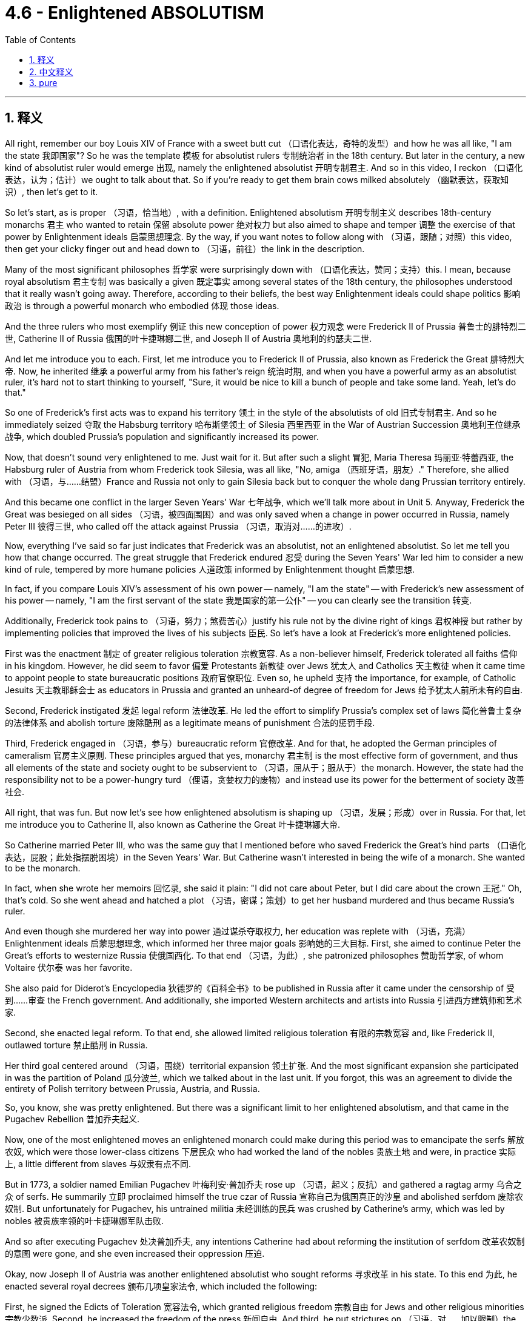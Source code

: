 
= 4.6 - Enlightened ABSOLUTISM
:toc: left
:toclevels: 3
:sectnums:
:stylesheet: myAdocCss.css

'''

== 释义

All right, remember our boy Louis XIV of France with a sweet butt cut （口语化表达，奇特的发型）and how he was all like, "I am the state 我即国家"? So he was the template 模板 for absolutist rulers 专制统治者 in the 18th century. But later in the century, a new kind of absolutist ruler would emerge 出现, namely the enlightened absolutist 开明专制君主. And so in this video, I reckon （口语化表达，认为；估计）we ought to talk about that. So if you're ready to get them brain cows milked absolutely （幽默表达，获取知识）, then let's get to it. +

So let's start, as is proper （习语，恰当地）, with a definition. Enlightened absolutism 开明专制主义 describes 18th-century monarchs 君主 who wanted to retain 保留 absolute power 绝对权力 but also aimed to shape and temper 调整 the exercise of that power by Enlightenment ideals 启蒙思想理念. By the way, if you want notes to follow along with （习语，跟随；对照）this video, then get your clicky finger out and head down to （习语，前往）the link in the description. +

Many of the most significant philosophes 哲学家 were surprisingly down with （口语化表达，赞同；支持）this. I mean, because royal absolutism 君主专制 was basically a given 既定事实 among several states of the 18th century, the philosophes understood that it really wasn't going away. Therefore, according to their beliefs, the best way Enlightenment ideals could shape politics 影响政治 is through a powerful monarch who embodied 体现 those ideas. +

And the three rulers who most exemplify 例证 this new conception of power 权力观念 were Frederick II of Prussia 普鲁士的腓特烈二世, Catherine II of Russia 俄国的叶卡捷琳娜二世, and Joseph II of Austria 奥地利的约瑟夫二世. +

And let me introduce you to each. First, let me introduce you to Frederick II of Prussia, also known as Frederick the Great 腓特烈大帝. Now, he inherited 继承 a powerful army from his father's reign 统治时期, and when you have a powerful army as an absolutist ruler, it's hard not to start thinking to yourself, "Sure, it would be nice to kill a bunch of people and take some land. Yeah, let's do that." +

So one of Frederick's first acts was to expand his territory 领土 in the style of the absolutists of old 旧式专制君主. And so he immediately seized 夺取 the Habsburg territory 哈布斯堡领土 of Silesia 西里西亚 in the War of Austrian Succession 奥地利王位继承战争, which doubled Prussia's population and significantly increased its power. +

Now, that doesn't sound very enlightened to me. Just wait for it. But after such a slight 冒犯, Maria Theresa 玛丽亚·特蕾西亚, the Habsburg ruler of Austria from whom Frederick took Silesia, was all like, "No, amiga （西班牙语，朋友）." Therefore, she allied with （习语，与……结盟）France and Russia not only to gain Silesia back but to conquer the whole dang Prussian territory entirely. +

And this became one conflict in the larger Seven Years' War 七年战争, which we'll talk more about in Unit 5. Anyway, Frederick the Great was besieged on all sides （习语，被四面围困）and was only saved when a change in power occurred in Russia, namely Peter III 彼得三世, who called off the attack against Prussia （习语，取消对……的进攻）. +

Now, everything I've said so far just indicates that Frederick was an absolutist, not an enlightened absolutist. So let me tell you how that change occurred. The great struggle that Frederick endured 忍受 during the Seven Years' War led him to consider a new kind of rule, tempered by more humane policies 人道政策 informed by Enlightenment thought 启蒙思想. +

In fact, if you compare Louis XIV's assessment of his own power -- namely, "I am the state" -- with Frederick's new assessment of his power -- namely, "I am the first servant of the state 我是国家的第一公仆" -- you can clearly see the transition 转变. +

Additionally, Frederick took pains to （习语，努力；煞费苦心）justify his rule not by the divine right of kings 君权神授 but rather by implementing policies that improved the lives of his subjects 臣民. So let's have a look at Frederick's more enlightened policies. +

First was the enactment 制定 of greater religious toleration 宗教宽容. As a non-believer himself, Frederick tolerated all faiths 信仰 in his kingdom. However, he did seem to favor 偏爱 Protestants 新教徒 over Jews 犹太人 and Catholics 天主教徒 when it came time to appoint people to state bureaucratic positions 政府官僚职位. Even so, he upheld 支持 the importance, for example, of Catholic Jesuits 天主教耶稣会士 as educators in Prussia and granted an unheard-of degree of freedom for Jews 给予犹太人前所未有的自由. +

Second, Frederick instigated 发起 legal reform 法律改革. He led the effort to simplify Prussia's complex set of laws 简化普鲁士复杂的法律体系 and abolish torture 废除酷刑 as a legitimate means of punishment 合法的惩罚手段. +

Third, Frederick engaged in （习语，参与）bureaucratic reform 官僚改革. And for that, he adopted the German principles of cameralism 官房主义原则. These principles argued that yes, monarchy 君主制 is the most effective form of government, and thus all elements of the state and society ought to be subservient to （习语，屈从于；服从于）the monarch. However, the state had the responsibility not to be a power-hungry turd （俚语，贪婪权力的废物）and instead use its power for the betterment of society 改善社会. +

All right, that was fun. But now let's see how enlightened absolutism is shaping up （习语，发展；形成）over in Russia. For that, let me introduce you to Catherine II, also known as Catherine the Great 叶卡捷琳娜大帝. +

So Catherine married Peter III, who was the same guy that I mentioned before who saved Frederick the Great's hind parts （口语化表达，屁股；此处指摆脱困境）in the Seven Years' War. But Catherine wasn't interested in being the wife of a monarch. She wanted to be the monarch. +

In fact, when she wrote her memoirs 回忆录, she said it plain: "I did not care about Peter, but I did care about the crown 王冠." Oh, that's cold. So she went ahead and hatched a plot （习语，密谋；策划）to get her husband murdered and thus became Russia's ruler. +

And even though she murdered her way into power 通过谋杀夺取权力, her education was replete with （习语，充满）Enlightenment ideals 启蒙思想理念, which informed her three major goals 影响她的三大目标. First, she aimed to continue Peter the Great's efforts to westernize Russia 使俄国西化. To that end （习语，为此）, she patronized philosophes 赞助哲学家, of whom Voltaire 伏尔泰 was her favorite. +

She also paid for Diderot's Encyclopedia 狄德罗的《百科全书》to be published in Russia after it came under the censorship of 受到……审查 the French government. And additionally, she imported Western architects and artists into Russia 引进西方建筑师和艺术家. +

Second, she enacted legal reform. To that end, she allowed limited religious toleration 有限的宗教宽容 and, like Frederick II, outlawed torture 禁止酷刑 in Russia. +

Her third goal centered around （习语，围绕）territorial expansion 领土扩张. And the most significant expansion she participated in was the partition of Poland 瓜分波兰, which we talked about in the last unit. If you forgot, this was an agreement to divide the entirety of Polish territory between Prussia, Austria, and Russia. +

So, you know, she was pretty enlightened. But there was a significant limit to her enlightened absolutism, and that came in the Pugachev Rebellion 普加乔夫起义. +

Now, one of the most enlightened moves an enlightened monarch could make during this period was to emancipate the serfs 解放农奴, which were those lower-class citizens 下层民众 who had worked the land of the nobles 贵族土地 and were, in practice 实际上, a little different from slaves 与奴隶有点不同. +

But in 1773, a soldier named Emilian Pugachev 叶梅利安·普加乔夫 rose up （习语，起义；反抗）and gathered a ragtag army 乌合之众 of serfs. He summarily 立即 proclaimed himself the true czar of Russia 宣称自己为俄国真正的沙皇 and abolished serfdom 废除农奴制. But unfortunately for Pugachev, his untrained militia 未经训练的民兵 was crushed by Catherine's army, which was led by nobles 被贵族率领的叶卡捷琳娜军队击败. +

And so after executing Pugachev 处决普加乔夫, any intentions Catherine had about reforming the institution of serfdom 改革农奴制的意图 were gone, and she even increased their oppression 压迫. +

Okay, now Joseph II of Austria was another enlightened absolutist who sought reforms 寻求改革 in his state. To this end 为此, he enacted several royal decrees 颁布几项皇家法令, which included the following: +

First, he signed the Edicts of Toleration 宽容法令, which granted religious freedom 宗教自由 for Jews and other religious minorities 宗教少数派. Second, he increased the freedom of the press 新闻自由. And third, he put strictures on （习语，对……加以限制）the power of the Catholic Church 天主教会的权力. +

All that was pretty enlightened. But unfortunately for Joseph, he enacted these reforms real fast without consulting the nobility or the clergy 神职人员. And because they got a little saucy about it （口语化表达，对此不满）, Joseph's reforms led to significant domestic turmoil 国内动荡 during his reign 统治时期. +

Now, as you have hopefully witnessed by now, one of the chief markers 主要标志 of enlightened absolutism was an effort towards religious toleration 宗教宽容. But one religious group can serve as a test case for （习语，作为……的案例）the limits of that toleration, namely the Jews 犹太人. +

In many European states of the 18th century, Jews were significantly marginalized by law 被法律严重边缘化. But with a rising environment of religious toleration engendered by 由……引发的 the Enlightenment, a Jewish Enlightenment movement called Haskalah 哈斯卡拉运动 also emerged. +

Their argument was that the widespread religious intolerance of the Jews was unfitting for 不适合 the enlightened atmosphere in Europe 欧洲的开明氛围. Now, as I mentioned earlier, Joseph II of Austria most fully embraced the call for Jewish freedom 最充分地响应给予犹太人自由的呼吁. Among his reforms were laws allowing Jews to serve in the military 参军 or to enter higher education 接受高等教育 and abolishing the distinguishing symbols 取消区别性标志 that Jews were made to wear 被迫佩戴的标志. +

Frederick the Great and Catherine the Great, despite their impulses towards religious toleration 尽管他们有宗教宽容的倾向, rejected any easing of anti-Jewish policies 拒绝放宽反犹政策 in their states. In fact, after Catherine acquired the large Jewish population of Poland after the partition 瓜分波兰后获得大量犹太人口, she created a separate district 隔离区 in which all Jews were required to live. +

All right, click here to keep reviewing Unit 4. And since we're at the end of a unit, you are most likely getting ready for an exam. So you can click right here to grab my AP Euro review pack 复习资料, which will help you get an A in your class and a five on your exam in May. I'll catch you on the flip-flop （口语化表达，回头见）. Heimler out. +

'''

== 中文释义

好的，还记得法国的路易十四（Louis XIV）吗，他留着时髦的发型，还宣称“我即国家”？他是18世纪专制统治者的典型代表。但在那个世纪后期，一种新型的专制统治者出现了，也就是开明专制君主。所以在这个视频中，我认为我们应该来谈谈这个。所以，如果你准备好充分充实自己的知识，那我们开始吧。  +

所以，恰当地说，我们从定义开始。开明专制主义描述的是18世纪的君主，他们想要保留绝对权力，但也旨在用启蒙思想来塑造和约束权力的行使。顺便说一下，如果你想要这个视频的笔记，那就伸出你的手指点击描述中的链接。  +

许多重要的哲学家出人意料地支持这种观点。我的意思是，因为在18世纪的几个国家中，君主专制基本上是既定事实，哲学家们明白它不会消失。因此，根据他们的信念，启蒙思想塑造政治的最佳方式是通过一位体现这些思想的强大君主。  +

最能体现这种新权力观念的三位统治者是普鲁士的腓特烈二世（Frederick II of Prussia）、俄罗斯的叶卡捷琳娜二世（Catherine II of Russia）和奥地利的约瑟夫二世（Joseph II of Austria）。  +

让我分别介绍一下他们。首先，让我介绍一下普鲁士的腓特烈二世，也被称为腓特烈大帝（Frederick the Great）。他从父亲的统治中继承了一支强大的军队，作为一个专制统治者，当你拥有一支强大的军队时，很难不这样想：“当然，杀死一群人并夺取一些土地会很不错。没错，就这么干。”  +

所以腓特烈的首要行动之一就是以旧专制君主的方式扩张领土。于是，在奥地利王位继承战争中，他立即夺取了哈布斯堡王朝的西里西亚（Silesia）领土，这使普鲁士的人口翻倍，实力也大幅增强。  +

现在，这听起来可不怎么开明。先别急。但是在这样的冒犯之后，被腓特烈夺走西里西亚的奥地利哈布斯堡统治者玛丽亚·特蕾莎（Maria Theresa）表示：“不，朋友。” 因此，她与法国和俄罗斯结盟，不仅要夺回西里西亚，还要完全征服整个普鲁士领土。  +

这成为了更大规模的七年战争中的一场冲突，我们将在第五单元详细讨论七年战争。总之，腓特烈大帝被各方围攻，直到俄罗斯的权力发生变化，也就是彼得三世（Peter III）叫停了对普鲁士的攻击，他才得以获救。  +

到目前为止我说的一切都表明腓特烈只是一个专制君主，而不是开明专制君主。所以让我告诉你这种转变是如何发生的。腓特烈在七年战争中所经历的巨大斗争使他考虑一种新的统治方式，用启蒙思想所带来的更人道的政策来约束统治。  +

事实上，如果你将路易十四对自己权力的评估——也就是“我即国家”——与腓特烈对自己权力的新评估——也就是“我是国家的第一公仆”——相比较，你可以清楚地看到这种转变。  +

此外，腓特烈努力不以君权神授来为自己的统治辩护，而是通过实施改善臣民生活的政策来证明。所以让我们看看腓特烈更开明的政策。  +

首先是实行更大程度的宗教宽容。作为一个不信教的人，腓特烈在他的王国里容忍所有信仰。然而，在任命国家官僚职位时，他似乎确实更倾向于新教徒，而不是犹太人和天主教徒。即便如此，他也认可天主教耶稣会士在普鲁士作为教育者的重要性，并给予犹太人前所未有的自由。  +

其次，腓特烈发起了法律改革。他努力简化普鲁士复杂的法律体系，并废除了将酷刑作为一种合法惩罚手段。  +

第三，腓特烈进行了官僚改革。为此，他采用了德国的官房主义原则。这些原则认为，君主制确实是最有效的政府形式，因此国家和社会的所有要素都应该服从君主。然而，国家有责任不成为一个贪婪的权力体，而是利用其权力改善社会。  +

好的，这很有趣。但现在让我们看看开明专制主义在俄罗斯是如何发展的。为此，让我介绍一下叶卡捷琳娜二世（Catherine II），也被称为叶卡捷琳娜大帝（Catherine the Great）。  +

叶卡捷琳娜嫁给了彼得三世，就是我之前提到的在七年战争中拯救了腓特烈大帝的那个人。但叶卡捷琳娜对成为君主的妻子不感兴趣。她想成为君主。  +

事实上，当她写回忆录时，她直白地说：“我不在乎彼得，但我在乎王位。” 哦，真冷酷。所以她着手策划谋杀她的丈夫，从而成为了俄罗斯的统治者。  +

尽管她通过谋杀夺取了权力，但她所受的教育充满了启蒙思想，这形成了她的三大目标。首先，她旨在继续彼得大帝（Peter the Great）使俄罗斯西化的努力。为此，她赞助哲学家，伏尔泰（Voltaire）是她最喜欢的哲学家。  +

在狄德罗（Denis Diderot）的《百科全书》受到法国政府审查后，她出资让其在俄罗斯出版。此外，她还将西方的建筑师和艺术家引入俄罗斯。  +

其次，她实施了法律改革。为此，她允许有限的宗教宽容，并且和腓特烈二世一样，在俄罗斯废除了酷刑。  +

她的第三个目标围绕领土扩张。她参与的最重大的领土扩张是瓜分波兰，我们在上一单元讨论过这件事。如果你忘了，这是一项将波兰全部领土在普鲁士、奥地利和俄罗斯之间进行划分的协议。  +

所以，你懂的，她相当开明。但她的开明专制也有很大的局限性，这体现在普加乔夫起义（Pugachev Rebellion）中。  +

在这个时期，开明君主最开明的举措之一就是解放农奴，农奴是为贵族耕种土地的下层民众，实际上他们和奴隶有点不同。  +

但在1773年，一个名叫叶梅利扬·普加乔夫（Emilian Pugachev）的士兵起义，召集了一群乌合之众的农奴。他立即宣称自己是俄罗斯的真正沙皇，并废除农奴制。但对普加乔夫来说不幸的是，他未经训练的民兵被叶卡捷琳娜的由贵族领导的军队镇压了。  +

所以在处决普加乔夫之后，叶卡捷琳娜改革农奴制度的意图荡然无存，她甚至加剧了对农奴的压迫。  +

好的，现在奥地利的约瑟夫二世是另一位寻求在他的国家进行改革的开明专制君主。为此，他颁布了几项皇家法令，包括以下内容：  +

首先，他签署了《宽容法令》，给予犹太人和其他宗教少数群体宗教自由。其次，他增加了新闻出版的自由。第三，他对天主教会的权力加以限制。  +

这些都相当开明。但对约瑟夫来说不幸的是，他在没有咨询贵族或神职人员的情况下迅速实施这些改革。因为他们对此有点不满，约瑟夫的改革在他的统治期间引发了严重的国内动荡。  +

现在，希望你已经看到，开明专制主义的主要标志之一是努力实现宗教宽容。但有一个宗教群体可以作为检验这种宽容限度的案例，那就是犹太人。  +

在18世纪的许多欧洲国家，犹太人在法律上被严重边缘化。但随着启蒙运动带来的宗教宽容环境的兴起，一场名为哈斯卡拉（Haskalah）的犹太启蒙运动也出现了。  +

他们认为，对犹太人广泛的宗教不宽容与欧洲的开明氛围不符。正如我之前提到的，奥地利的约瑟夫二世最充分地响应了给予犹太人自由的呼吁。他的改革措施包括允许犹太人在军队服役或接受高等教育的法律，并废除了要求犹太人佩戴的用以区分的标志。  +

腓特烈大帝和叶卡捷琳娜大帝尽管有实行宗教宽容的意向，但在他们的国家拒绝放宽任何反犹政策。事实上，叶卡捷琳娜在瓜分波兰后获得了大量的犹太人口，她建立了一个单独的区域，要求所有犹太人居住在那里。  +

好的，点击这里继续复习第四单元。既然我们已经学完了一个单元，你很可能在为考试做准备。所以你可以点击这里获取我的美国大学预修课程欧洲历史复习资料包，这将帮助你在课堂上得A，并在五月份的考试中得5分。我们下次再见。海姆勒下线了。  +

'''

== pure

All right, remember our boy Louis XIV of France with a sweet butt cut and how he was all like, "I am the state"? So he was the template for absolutist rulers in the 18th century. But later in the century, a new kind of absolutist ruler would emerge, namely the enlightened absolutist. And so in this video, I reckon we ought to talk about that. So if you're ready to get them brain cows milked absolutely, then let's get to it.

So let's start, as is proper, with a definition. Enlightened absolutism describes 18th-century monarchs who wanted to retain absolute power but also aimed to shape and temper the exercise of that power by Enlightenment ideals. By the way, if you want notes to follow along with this video, then get your clicky finger out and head down to the link in the description.

Many of the most significant philosophes were surprisingly down with this. I mean, because royal absolutism was basically a given among several states of the 18th century, the philosophes understood that it really wasn't going away. Therefore, according to their beliefs, the best way Enlightenment ideals could shape politics is through a powerful monarch who embodied those ideas.

And the three rulers who most exemplify this new conception of power were Frederick II of Prussia, Catherine II of Russia, and Joseph II of Austria.

And let me introduce you to each. First, let me introduce you to Frederick II of Prussia, also known as Frederick the Great. Now, he inherited a powerful army from his father's reign, and when you have a powerful army as an absolutist ruler, it's hard not to start thinking to yourself, "Sure, it would be nice to kill a bunch of people and take some land. Yeah, let's do that."

So one of Frederick's first acts was to expand his territory in the style of the absolutists of old. And so he immediately seized the Habsburg territory of Silesia in the War of Austrian Succession, which doubled Prussia's population and significantly increased its power.

Now, that doesn't sound very enlightened to me. Just wait for it. But after such a slight, Maria Theresa, the Habsburg ruler of Austria from whom Frederick took Silesia, was all like, "No, amiga." Therefore, she allied with France and Russia not only to gain Silesia back but to conquer the whole dang Prussian territory entirely.

And this became one conflict in the larger Seven Years' War, which we'll talk more about in Unit 5. Anyway, Frederick the Great was besieged on all sides and was only saved when a change in power occurred in Russia, namely Peter III, who called off the attack against Prussia.

Now, everything I've said so far just indicates that Frederick was an absolutist, not an enlightened absolutist. So let me tell you how that change occurred. The great struggle that Frederick endured during the Seven Years' War led him to consider a new kind of rule, tempered by more humane policies informed by Enlightenment thought.

In fact, if you compare Louis XIV's assessment of his own power -- namely, "I am the state" -- with Frederick's new assessment of his power -- namely, "I am the first servant of the state" -- you can clearly see the transition.

Additionally, Frederick took pains to justify his rule not by the divine right of kings but rather by implementing policies that improved the lives of his subjects. So let's have a look at Frederick's more enlightened policies.

First was the enactment of greater religious toleration. As a non-believer himself, Frederick tolerated all faiths in his kingdom. However, he did seem to favor Protestants over Jews and Catholics when it came time to appoint people to state bureaucratic positions. Even so, he upheld the importance, for example, of Catholic Jesuits as educators in Prussia and granted an unheard-of degree of freedom for Jews.

Second, Frederick instigated legal reform. He led the effort to simplify Prussia's complex set of laws and abolish torture as a legitimate means of punishment.

Third, Frederick engaged in bureaucratic reform. And for that, he adopted the German principles of cameralism. These principles argued that yes, monarchy is the most effective form of government, and thus all elements of the state and society ought to be subservient to the monarch. However, the state had the responsibility not to be a power-hungry turd and instead use its power for the betterment of society.

All right, that was fun. But now let's see how enlightened absolutism is shaping up over in Russia. For that, let me introduce you to Catherine II, also known as Catherine the Great.

So Catherine married Peter III, who was the same guy that I mentioned before who saved Frederick the Great's hind parts in the Seven Years' War. But Catherine wasn't interested in being the wife of a monarch. She wanted to be the monarch.

In fact, when she wrote her memoirs, she said it plain: "I did not care about Peter, but I did care about the crown." Oh, that's cold. So she went ahead and hatched a plot to get her husband murdered and thus became Russia's ruler.

And even though she murdered her way into power, her education was replete with Enlightenment ideals, which informed her three major goals. First, she aimed to continue Peter the Great's efforts to westernize Russia. To that end, she patronized philosophes, of whom Voltaire was her favorite.

She also paid for Diderot's Encyclopedia to be published in Russia after it came under the censorship of the French government. And additionally, she imported Western architects and artists into Russia.

Second, she enacted legal reform. To that end, she allowed limited religious toleration and, like Frederick II, outlawed torture in Russia.

Her third goal centered around territorial expansion. And the most significant expansion she participated in was the partition of Poland, which we talked about in the last unit. If you forgot, this was an agreement to divide the entirety of Polish territory between Prussia, Austria, and Russia.

So, you know, she was pretty enlightened. But there was a significant limit to her enlightened absolutism, and that came in the Pugachev Rebellion.

Now, one of the most enlightened moves an enlightened monarch could make during this period was to emancipate the serfs, which were those lower-class citizens who had worked the land of the nobles and were, in practice, a little different from slaves.

But in 1773, a soldier named Emilian Pugachev rose up and gathered a ragtag army of serfs. He summarily proclaimed himself the true czar of Russia and abolished serfdom. But unfortunately for Pugachev, his untrained militia was crushed by Catherine's army, which was led by nobles.

And so after executing Pugachev, any intentions Catherine had about reforming the institution of serfdom were gone, and she even increased their oppression.

Okay, now Joseph II of Austria was another enlightened absolutist who sought reforms in his state. To this end, he enacted several royal decrees, which included the following:

First, he signed the Edicts of Toleration, which granted religious freedom for Jews and other religious minorities. Second, he increased the freedom of the press. And third, he put strictures on the power of the Catholic Church.

All that was pretty enlightened. But unfortunately for Joseph, he enacted these reforms real fast without consulting the nobility or the clergy. And because they got a little saucy about it, Joseph's reforms led to significant domestic turmoil during his reign.

Now, as you have hopefully witnessed by now, one of the chief markers of enlightened absolutism was an effort towards religious toleration. But one religious group can serve as a test case for the limits of that toleration, namely the Jews.

In many European states of the 18th century, Jews were significantly marginalized by law. But with a rising environment of religious toleration engendered by the Enlightenment, a Jewish Enlightenment movement called Haskalah also emerged.

Their argument was that the widespread religious intolerance of the Jews was unfitting for the enlightened atmosphere in Europe. Now, as I mentioned earlier, Joseph II of Austria most fully embraced the call for Jewish freedom. Among his reforms were laws allowing Jews to serve in the military or to enter higher education and abolishing the distinguishing symbols that Jews were made to wear.

Frederick the Great and Catherine the Great, despite their impulses towards religious toleration, rejected any easing of anti-Jewish policies in their states. In fact, after Catherine acquired the large Jewish population of Poland after the partition, she created a separate district in which all Jews were required to live.

All right, click here to keep reviewing Unit 4. And since we're at the end of a unit, you are most likely getting ready for an exam. So you can click right here to grab my AP Euro review pack, which will help you get an A in your class and a five on your exam in May. I'll catch you on the flip-flop. Heimler out.

'''